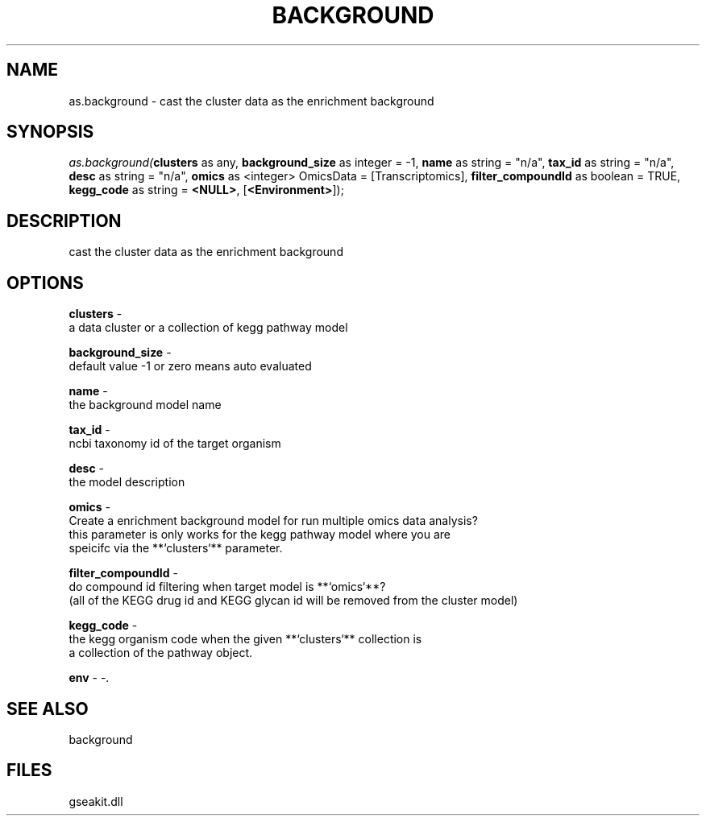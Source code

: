 .\" man page create by R# package system.
.TH BACKGROUND 2 2000-Jan "as.background" "as.background"
.SH NAME
as.background \- cast the cluster data as the enrichment background
.SH SYNOPSIS
\fIas.background(\fBclusters\fR as any, 
\fBbackground_size\fR as integer = -1, 
\fBname\fR as string = "n/a", 
\fBtax_id\fR as string = "n/a", 
\fBdesc\fR as string = "n/a", 
\fBomics\fR as <integer> OmicsData = [Transcriptomics], 
\fBfilter_compoundId\fR as boolean = TRUE, 
\fBkegg_code\fR as string = \fB<NULL>\fR, 
[\fB<Environment>\fR]);\fR
.SH DESCRIPTION
.PP
cast the cluster data as the enrichment background
.PP
.SH OPTIONS
.PP
\fBclusters\fB \fR\- 
 a data cluster or a collection of kegg pathway model
. 
.PP
.PP
\fBbackground_size\fB \fR\- 
 default value -1 or zero means auto evaluated
. 
.PP
.PP
\fBname\fB \fR\- 
 the background model name
. 
.PP
.PP
\fBtax_id\fB \fR\- 
 ncbi taxonomy id of the target organism
. 
.PP
.PP
\fBdesc\fB \fR\- 
 the model description
. 
.PP
.PP
\fBomics\fB \fR\- 
 Create a enrichment background model for run multiple omics data analysis?
 this parameter is only works for the kegg pathway model where you are 
 speicifc via the **`clusters`** parameter.
. 
.PP
.PP
\fBfilter_compoundId\fB \fR\- 
 do compound id filtering when target model is **`omics`**?
 (all of the KEGG drug id and KEGG glycan id will be removed from the cluster model)
. 
.PP
.PP
\fBkegg_code\fB \fR\- 
 the kegg organism code when the given **`clusters`** collection is
 a collection of the pathway object.
. 
.PP
.PP
\fBenv\fB \fR\- -. 
.PP
.SH SEE ALSO
background
.SH FILES
.PP
gseakit.dll
.PP
